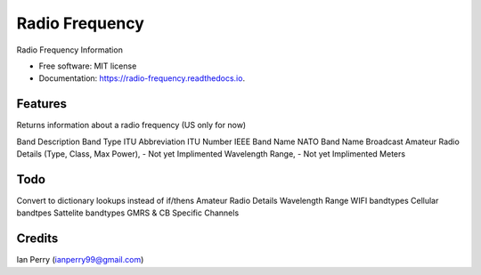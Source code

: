 ===============
Radio Frequency
===============


.. image:: https://img.shields.io/github/v/release/cosmicc/radio_frequency?include_prereleases[GitHub release (latest by date including pre-releases)]

.. image:: https://img.shields.io/pypi/v/radio_frequency.svg
        :target: https://pypi.python.org/pypi/radio_frequency

.. image:: https://pyup.io/repos/github/cosmicc/radio_frequency/python-3-shield.svg
        :target: https://pyup.io/repos/github/cosmicc/radio_frequency/
        :alt: Python 3
        
.. image:: https://img.shields.io/github/license/cosmicc/radio_frequency   :alt: GitHub

.. image:: https://img.shields.io/travis/cosmicc/radio_frequency.svg
        :target: https://travis-ci.org/cosmicc/radio_frequency

.. image:: https://readthedocs.org/projects/radio-frequency/badge/?version=latest
        :target: https://radio-frequency.readthedocs.io/en/latest/?badge=latest
        :alt: Documentation Status

.. image:: https://pyup.io/repos/github/cosmicc/radio_frequency/shield.svg
     :target: https://pyup.io/repos/github/cosmicc/radio_frequency/
     :alt: Updates



Radio Frequency Information


* Free software: MIT license
* Documentation: https://radio-frequency.readthedocs.io.


Features
--------

Returns information about a radio frequency (US only for now)

Band Description 
Band Type
ITU Abbreviation
ITU Number
IEEE Band Name
NATO Band Name
Broadcast
Amateur Radio Details (Type, Class, Max Power), - Not yet Implimented
Wavelength Range, - Not yet Implimented
Meters

Todo
-------

Convert to dictionary lookups instead of if/thens
Amateur Radio Details
Wavelength Range
WIFI bandtypes
Cellular bandtpes
Sattelite bandtypes
GMRS & CB Specific Channels

Credits
-------

Ian Perry (ianperry99@gmail.com)
